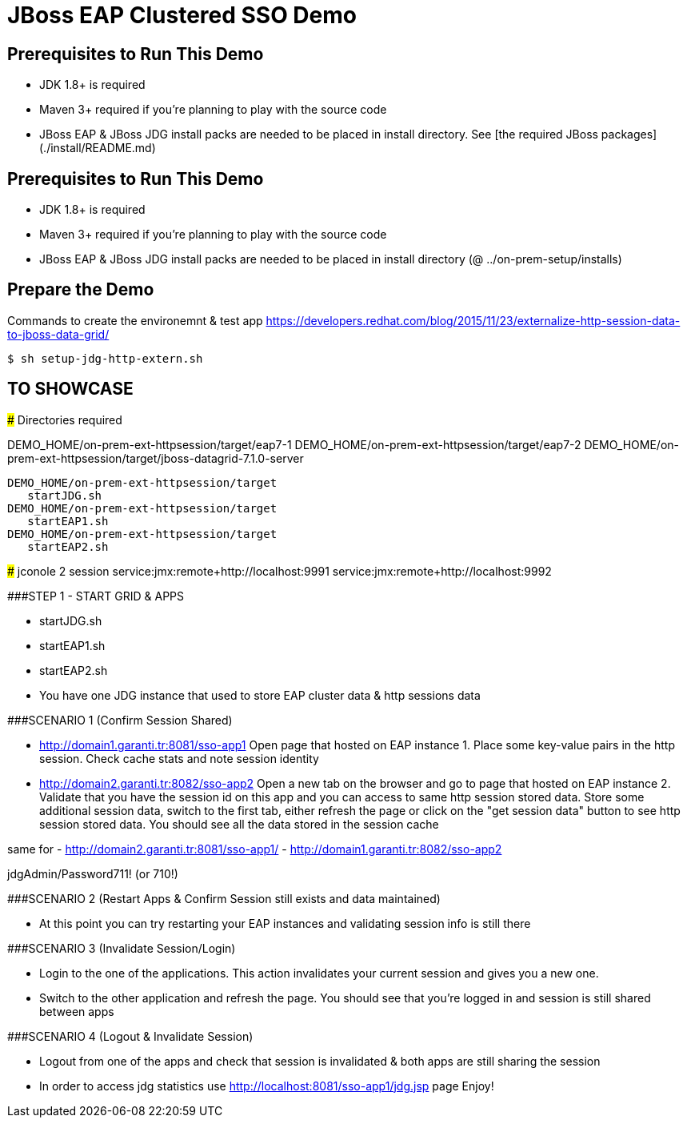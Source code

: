 # JBoss EAP Clustered SSO Demo

## Prerequisites to Run This Demo

- JDK 1.8+ is required
- Maven 3+ required if you're planning to play with the source code
- JBoss EAP & JBoss JDG install packs are needed to be placed in install directory. See [the required JBoss packages](./install/README.md)

## Prerequisites to Run This Demo

- JDK 1.8+ is required
- Maven 3+ required if you're planning to play with the source code
- JBoss EAP & JBoss JDG install packs are needed to be placed in install directory (@ ../on-prem-setup/installs)

## Prepare the Demo
Commands to create the environemnt & test app
https://developers.redhat.com/blog/2015/11/23/externalize-http-session-data-to-jboss-data-grid/

[source,bash]
$ sh setup-jdg-http-extern.sh


## TO SHOWCASE
==============================================================

### Directories required

DEMO_HOME/on-prem-ext-httpsession/target/eap7-1
DEMO_HOME/on-prem-ext-httpsession/target/eap7-2
DEMO_HOME/on-prem-ext-httpsession/target/jboss-datagrid-7.1.0-server

[source,bash]
DEMO_HOME/on-prem-ext-httpsession/target
   startJDG.sh
DEMO_HOME/on-prem-ext-httpsession/target
   startEAP1.sh
DEMO_HOME/on-prem-ext-httpsession/target
   startEAP2.sh

### jconole 2 session
service:jmx:remote+http://localhost:9991
service:jmx:remote+http://localhost:9992


###STEP 1 - START GRID & APPS
==========================
- startJDG.sh
- startEAP1.sh
- startEAP2.sh
- You  have one JDG instance that used to store EAP cluster data & http sessions data


###SCENARIO 1 (Confirm Session Shared)
==============================================================================
- http://domain1.garanti.tr:8081/sso-app1 
		Open page that hosted on EAP instance 1. Place some key-value pairs in the http session. Check cache stats and note session identity
- http://domain2.garanti.tr:8082/sso-app2 
		Open a new tab on the browser and go to page that hosted on EAP instance 2. 
		Validate that you have the session id on this app and you can access to same http session stored data. 
		Store some additional session data, switch to the first tab, either refresh the page or click on the "get session data" button to see http session stored data. 
		You should see all the data stored in the session cache

same for
- http://domain2.garanti.tr:8081/sso-app1/
- http://domain1.garanti.tr:8082/sso-app2 

jdgAdmin/Password711! (or 710!)

###SCENARIO 2 (Restart Apps & Confirm Session still exists and data maintained)
==============================================================================
- At this point you can try restarting your EAP instances and validating session info is still there

###SCENARIO 3 (Invalidate Session/Login)
==============================================================================
- Login to the one of the applications. This action invalidates your current session and gives you a new one. 
- Switch to the other application and refresh the page. You should see that you're logged in and session is still shared between apps

###SCENARIO 4 (Logout & Invalidate Session)
==============================================================================
- Logout from one of the apps and check that session is invalidated & both apps are still sharing the session
- In order to access jdg statistics use http://localhost:8081/sso-app1/jdg.jsp page
   Enjoy!

